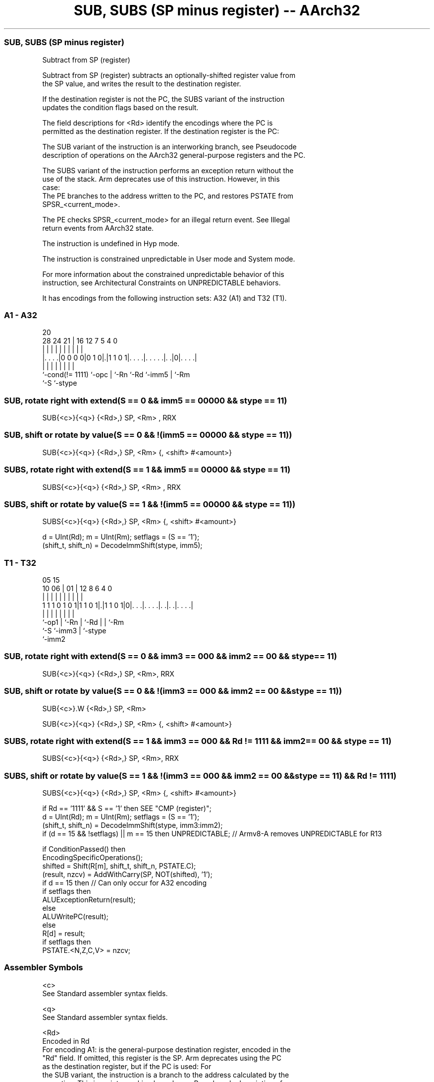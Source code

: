 .nh
.TH "SUB, SUBS (SP minus register) -- AArch32" "7" " "  "instruction" "general"
.SS SUB, SUBS (SP minus register)
 Subtract from SP (register)

 Subtract from SP (register) subtracts an optionally-shifted register value from
 the SP value, and writes the result to the destination register.

 If the destination register is not the PC, the SUBS variant of the instruction
 updates the condition flags based on the result.

 The field descriptions for <Rd> identify the encodings where the PC is
 permitted as the destination register. If the destination register is the PC:

 The SUB variant of the instruction is an interworking branch, see Pseudocode
 description of operations on the AArch32 general-purpose registers and the PC.

 The SUBS variant of the instruction performs an exception return without the
 use of the stack. Arm deprecates use of this instruction. However, in this
 case:
 The PE branches to the address written to the PC, and restores PSTATE from
 SPSR_<current_mode>.

 The PE checks SPSR_<current_mode> for an illegal return event.  See Illegal
 return events from AArch32 state.

 The instruction is undefined in Hyp mode.

 The instruction is constrained unpredictable in User mode and System mode.



 For more information about the constrained unpredictable behavior of this
 instruction, see Architectural Constraints on UNPREDICTABLE behaviors.


It has encodings from the following instruction sets:  A32 (A1) and  T32 (T1).

.SS A1 - A32
 
                                                                   
                                                                   
                         20                                        
         28      24    21 |      16      12         7   5 4       0
          |       |     | |       |       |         |   | |       |
  |. . . .|0 0 0 0|0 1 0|.|1 1 0 1|. . . .|. . . . .|. .|0|. . . .|
  |               |     | |       |       |         |     |
  `-cond(!= 1111) `-opc | `-Rn    `-Rd    `-imm5    |     `-Rm
                        `-S                         `-stype
  
  
 
.SS SUB, rotate right with extend(S == 0 && imm5 == 00000 && stype == 11)
 
 SUB{<c>}{<q>} {<Rd>,} SP, <Rm> , RRX
.SS SUB, shift or rotate by value(S == 0 && !(imm5 == 00000 && stype == 11))
 
 SUB{<c>}{<q>} {<Rd>,} SP, <Rm> {, <shift> #<amount>}
.SS SUBS, rotate right with extend(S == 1 && imm5 == 00000 && stype == 11)
 
 SUBS{<c>}{<q>} {<Rd>,} SP, <Rm> , RRX
.SS SUBS, shift or rotate by value(S == 1 && !(imm5 == 00000 && stype == 11))
 
 SUBS{<c>}{<q>} {<Rd>,} SP, <Rm> {, <shift> #<amount>}
 
 d = UInt(Rd);  m = UInt(Rm);  setflags = (S == '1');
 (shift_t, shift_n) = DecodeImmShift(stype, imm5);
.SS T1 - T32
 
                                                                   
                                                                   
                         05        15                              
               10      06 |      01 |    12       8   6   4       0
                |       | |       | |     |       |   |   |       |
   1 1 1 0 1 0 1|1 1 0 1|.|1 1 0 1|0|. . .|. . . .|. .|. .|. . . .|
                |       | |         |     |       |   |   |
                `-op1   | `-Rn      |     `-Rd    |   |   `-Rm
                        `-S         `-imm3        |   `-stype
                                                  `-imm2
  
  
 
.SS SUB, rotate right with extend(S == 0 && imm3 == 000 && imm2 == 00 && stype == 11)
 
 SUB{<c>}{<q>} {<Rd>,} SP, <Rm>, RRX
.SS SUB, shift or rotate by value(S == 0 && !(imm3 == 000 && imm2 == 00 && stype == 11))
 
 SUB{<c>}.W {<Rd>,} SP, <Rm>
 
 SUB{<c>}{<q>} {<Rd>,} SP, <Rm> {, <shift> #<amount>}
.SS SUBS, rotate right with extend(S == 1 && imm3 == 000 && Rd != 1111 && imm2 == 00 && stype == 11)
 
 SUBS{<c>}{<q>} {<Rd>,} SP, <Rm>, RRX
.SS SUBS, shift or rotate by value(S == 1 && !(imm3 == 000 && imm2 == 00 && stype == 11) && Rd != 1111)
 
 SUBS{<c>}{<q>} {<Rd>,} SP, <Rm> {, <shift> #<amount>}
 
 if Rd == '1111' && S == '1' then SEE "CMP (register)";
 d = UInt(Rd);  m = UInt(Rm);  setflags = (S == '1');
 (shift_t, shift_n) = DecodeImmShift(stype, imm3:imm2);
 if (d == 15 && !setflags) || m == 15 then UNPREDICTABLE; // Armv8-A removes UNPREDICTABLE for R13
 
 if ConditionPassed() then
     EncodingSpecificOperations();
     shifted = Shift(R[m], shift_t, shift_n, PSTATE.C);
     (result, nzcv) = AddWithCarry(SP, NOT(shifted), '1');
     if d == 15 then          // Can only occur for A32 encoding
         if setflags then
             ALUExceptionReturn(result);
         else
             ALUWritePC(result);
     else
         R[d] = result;
         if setflags then
             PSTATE.<N,Z,C,V> = nzcv;
 

.SS Assembler Symbols

 <c>
  See Standard assembler syntax fields.

 <q>
  See Standard assembler syntax fields.

 <Rd>
  Encoded in Rd
  For encoding A1: is the general-purpose destination register, encoded in the
  "Rd" field. If omitted, this register is the SP. Arm deprecates using the PC
  as the destination register, but if the PC is used:                        For
  the SUB variant, the instruction is a branch to the address calculated by the
  operation. This is an interworking branch, see Pseudocode description of
  operations on the AArch32 general-purpose registers and the PC.
  For the SUBS variant, the instruction performs an exception return, that
  restores PSTATE from SPSR_<current_mode>.

 <Rd>
  Encoded in Rd
  For encoding T1: is the general-purpose destination register, encoded in the
  "Rd" field. If omitted, this register is the SP.

 <Rm>
  Encoded in Rm
  For encoding A1: is the second general-purpose source register, encoded in the
  "Rm" field. The PC can be used, but this is deprecated.

 <Rm>
  Encoded in Rm
  For encoding T1: is the second general-purpose source register, encoded in the
  "Rm" field.

 <shift>
  Encoded in stype
  Is the type of shift to be applied to the second source register,

  stype <shift> 
  00    LSL     
  01    LSR     
  10    ASR     
  11    ROR     

 <amount>
  Encoded in imm5
  For encoding A1: is the shift amount, in the range 1 to 31 (when <shift> = LSL
  or ROR) or 1 to 32 (when <shift> = LSR or ASR) encoded in the "imm5" field as
  <amount> modulo 32.

 <amount>
  Encoded in imm3:imm2
  For encoding T1: is the shift amount, in the range 1 to 31 (when <shift> = LSL
  or ROR) or 1 to 32 (when <shift> = LSR or ASR), encoded in the "imm3:imm2"
  field as <amount> modulo 32.



.SS Operation

 if ConditionPassed() then
     EncodingSpecificOperations();
     shifted = Shift(R[m], shift_t, shift_n, PSTATE.C);
     (result, nzcv) = AddWithCarry(SP, NOT(shifted), '1');
     if d == 15 then          // Can only occur for A32 encoding
         if setflags then
             ALUExceptionReturn(result);
         else
             ALUWritePC(result);
     else
         R[d] = result;
         if setflags then
             PSTATE.<N,Z,C,V> = nzcv;

